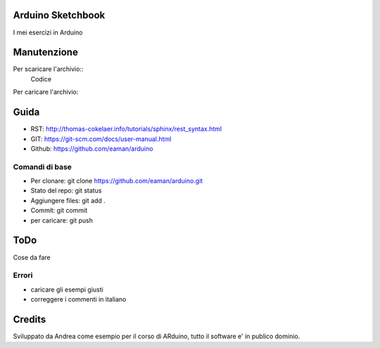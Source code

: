 Arduino Sketchbook
===================

I mei esercizi in Arduino


Manutenzione
================

Per scaricare l'archivio::
	Codice


Per caricare l'archivio::
	

Guida
======

* RST: http://thomas-cokelaer.info/tutorials/sphinx/rest_syntax.html
* GIT: https://git-scm.com/docs/user-manual.html 
* Github: https://github.com/eaman/arduino


Comandi di base
--------------------


* Per clonare: git clone https://github.com/eaman/arduino.git
* Stato del repo: git status
* Aggiungere files: git add .
* Commit: git commit
* per caricare: git push


ToDo
========

Cose da fare


Errori
--------

* caricare gli esempi giusti
* correggere i commenti in italiano



Credits
===========

Sviluppato da Andrea come esempio per il corso di ARduino, tutto il software e' in publico dominio.
